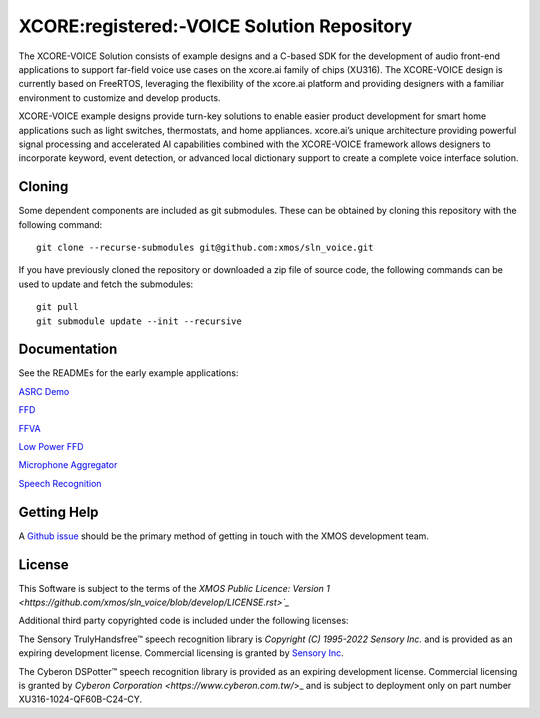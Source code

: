 *******************************************
XCORE:registered:-VOICE Solution Repository
*******************************************

The XCORE-VOICE Solution consists of example designs and a C-based SDK for the development of audio front-end applications to support far-field voice use cases on the xcore.ai family of chips (XU316). The XCORE-VOICE design is currently based on FreeRTOS, leveraging the flexibility of the xcore.ai platform and providing designers with a familiar environment to customize and develop products.

XCORE-VOICE example designs provide turn-key solutions to enable easier product development for smart home applications such as light switches, thermostats, and home appliances. xcore.ai’s unique architecture providing powerful signal processing and accelerated AI capabilities combined with the XCORE-VOICE framework allows designers to incorporate keyword, event detection, or advanced local dictionary support to create a complete voice interface solution.

Cloning
*******

Some dependent components are included as git submodules. These can be obtained by cloning this repository with the following command:

::

    git clone --recurse-submodules git@github.com:xmos/sln_voice.git

If you have previously cloned the repository or downloaded a zip file of source code, the following commands can be used to update and fetch the submodules:

::

    git pull
    git submodule update --init --recursive

Documentation
*************

See the READMEs for the early example applications:

`ASRC Demo <https://github.com/xmos/sln_voice/blob/develop/examples/asrc_demo/README.rst>`_

`FFD <https://github.com/xmos/sln_voice/blob/develop/examples/ffd/README.rst>`_

`FFVA <https://github.com/xmos/sln_voice/blob/develop/examples/ffva/README.rst>`_

`Low Power FFD <https://github.com/xmos/sln_voice/blob/develop/examples/low_power_ffd/README.rst>`_

`Microphone Aggregator <https://github.com/xmos/sln_voice/blob/develop/examples/mic_aggregator/README.rst>`_

`Speech Recognition <https://github.com/xmos/sln_voice/blob/develop/examples/speech_recognition/README.rst>`_

Getting Help
************

A `Github issue <https://github.com/xmos/sln_voice/issues/new/choose>`_ should be the primary method of getting in touch with the XMOS development team.

License
*******

This Software is subject to the terms of the `XMOS Public Licence: Version 1 <https://github.com/xmos/sln_voice/blob/develop/LICENSE.rst>`_`

Additional third party copyrighted code is included under the following licenses:

The Sensory TrulyHandsfree™ speech recognition library is *Copyright (C) 1995-2022 Sensory Inc.* and is provided as an expiring development license. Commercial licensing is granted by `Sensory Inc <https://www.sensory.com/>`_.

The Cyberon DSPotter™ speech recognition library is provided as an expiring development license. Commercial licensing is granted by `Cyberon Corporation <https://www.cyberon.com.tw/`>_ and is subject to deployment only on part number XU316-1024-QF60B-C24-CY.

